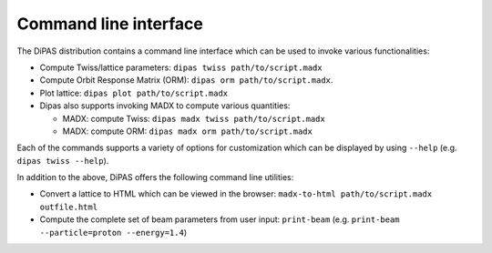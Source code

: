 Command line interface
----------------------

The DiPAS distribution contains a command line interface which can be used to invoke various functionalities:

* Compute Twiss/lattice parameters: ``dipas twiss path/to/script.madx``
* Compute Orbit Response Matrix (ORM): ``dipas orm path/to/script.madx``.
* Plot lattice: ``dipas plot path/to/script.madx``
* Dipas also supports invoking MADX to compute various quantities:

  * MADX: compute Twiss: ``dipas madx twiss path/to/script.madx``
  * MADX: compute ORM: ``dipas madx orm path/to/script.madx``

Each of the commands supports a variety of options for customization which can be displayed by using ``--help``
(e.g. ``dipas twiss --help``).

In addition to the above, DiPAS offers the following command line utilities:

* Convert a lattice to HTML which can be viewed in the browser: ``madx-to-html path/to/script.madx outfile.html``
* Compute the complete set of beam parameters from user input: ``print-beam`` (e.g. ``print-beam --particle=proton --energy=1.4``)
